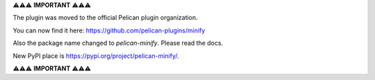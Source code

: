 ⚠️⚠️⚠️ **IMPORTANT** ⚠️⚠️⚠️

The plugin was moved to the official Pelican plugin organization.

You can now find it here: https://github.com/pelican-plugins/minify

Also the package name changed to `pelican-minify`. Please read the docs.

New PyPI place is https://pypi.org/project/pelican-minify/.

⚠️⚠️⚠️ **IMPORTANT** ⚠️⚠️⚠️